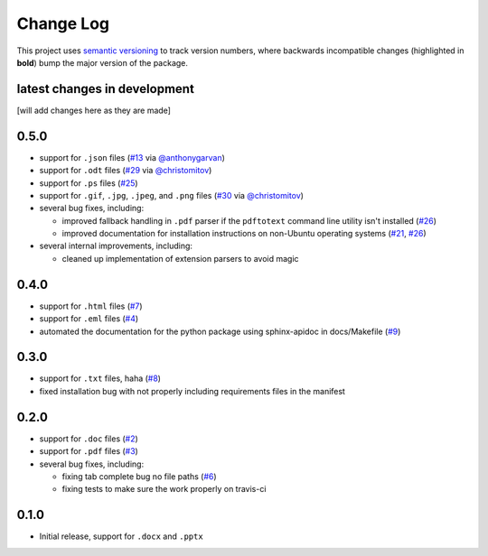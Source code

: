 Change Log
==========

This project uses `semantic versioning <http://semver.org/>`_ to
track version numbers, where backwards incompatible changes
(highlighted in **bold**) bump the major version of the package.


latest changes in development
-----------------------------

[will add changes here as they are made]

0.5.0
-----

* support for ``.json`` files (`#13`_ via `@anthonygarvan`_)

* support for ``.odt`` files (`#29`_ via `@christomitov`_)

* support for ``.ps`` files (`#25`_)

* support for ``.gif``, ``.jpg``, ``.jpeg``, and ``.png`` files
  (`#30`_ via `@christomitov`_)

* several bug fixes, including:

  * improved fallback handling in ``.pdf`` parser if the ``pdftotext``
    command line utility isn't installed (`#26`_)

  * improved documentation for installation instructions on non-Ubuntu
    operating systems (`#21`_, `#26`_)

* several internal improvements, including:

  * cleaned up implementation of extension parsers to avoid magic


0.4.0
-----

* support for ``.html`` files (`#7`_)

* support for ``.eml`` files (`#4`_)

* automated the documentation for the python package using
  sphinx-apidoc in docs/Makefile (`#9`_)


0.3.0
-----

* support for ``.txt`` files, haha (`#8`_)

* fixed installation bug with not properly including requirements
  files in the manifest

0.2.0
-----

* support for ``.doc`` files (`#2`_)

* support for ``.pdf`` files (`#3`_)

* several bug fixes, including:

  * fixing tab complete bug no file paths (`#6`_)

  * fixing tests to make sure the work properly on travis-ci

0.1.0
-----

* Initial release, support for ``.docx`` and ``.pptx``


.. list of contributors that are linked to above. putting links here
   to make the text above relatively clean

.. _@anthonygarvan: https://github.com/anthonygarvan
.. _@christomitov: https://github.com/christomitov


.. list of issues that have been resolved. putting links here to make
   the text above relatively clean

.. _#2: https://github.com/deanmalmgren/textract/issues/2
.. _#3: https://github.com/deanmalmgren/textract/issues/3
.. _#4: https://github.com/deanmalmgren/textract/issues/4
.. _#6: https://github.com/deanmalmgren/textract/issues/6
.. _#7: https://github.com/deanmalmgren/textract/issues/7
.. _#8: https://github.com/deanmalmgren/textract/issues/8
.. _#9: https://github.com/deanmalmgren/textract/issues/9
.. _#13: https://github.com/deanmalmgren/textract/issues/13
.. _#21: https://github.com/deanmalmgren/textract/issues/21
.. _#25: https://github.com/deanmalmgren/textract/issues/25
.. _#26: https://github.com/deanmalmgren/textract/issues/26
.. _#29: https://github.com/deanmalmgren/textract/issues/29
.. _#30: https://github.com/deanmalmgren/textract/issues/30

